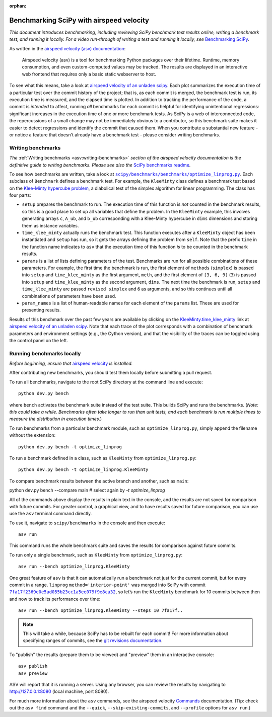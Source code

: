:orphan:

.. highlight:: console

.. _benchmarking-with-asv:

Benchmarking SciPy with airspeed velocity
=========================================

*This document introduces benchmarking, including reviewing SciPy
benchmark test results online, writing a benchmark test, and running it
locally. For a video run-through of writing a test and running it
locally, see* \ `Benchmarking SciPy`_\ *.*

As written in the `airspeed velocity (asv) documentation`_:

 Airspeed velocity (asv) is a tool for benchmarking Python packages over their
 lifetime. Runtime, memory consumption, and even custom-computed values
 may be tracked. The results are displayed in an interactive web frontend
 that requires only a basic static webserver to host.

To see what this means, take a look at `airspeed velocity of an unladen
scipy`_. Each plot summarizes the execution time of a particular test
over the commit history of the project; that is, as each commit is
merged, the benchmark test is run, its execution time is measured, and
the elapsed time is plotted. In addition to tracking the performance of
the code, a commit is *intended* to affect, running *all* benchmarks for
each commit is helpful for identifying unintentional regressions:
significant increases in the execution time of one or more benchmark
tests. As SciPy is a web of interconnected code, the repercussions of a
small change may not be immediately obvious to a contributor, so this
benchmark suite makes it easier to detect regressions and identify the
commit that caused them. When you contribute a substantial new feature -
or notice a feature that doesn’t already have a benchmark test - please
consider writing benchmarks.

Writing benchmarks
------------------

*The* \ :ref:`Writing benchmarks <asv:writing-benchmarks>` \ *section of the
airspeed velocity documentation is the definitive guide to writing benchmarks.
Please see also the* \ `SciPy benchmarks readme`_\ *.*

To see how benchmarks are written, take a look at
|optimize-linprog-py|_. Each subclass of
``Benchmark`` defines a benchmark test. For example, the ``KleeMinty``
class defines a benchmark test based on the `Klee-Minty hypercube
problem`_, a diabolical test of the simplex algorithm for linear
programming. The class has four parts:

-  ``setup`` prepares the benchmark to run. The execution time of this
   function is *not* counted in the benchmark results, so this is a good
   place to set up all variables that define the problem. In the ``KleeMinty``
   example, this involves generating arrays ``c``, ``A_ub``, and ``b_ub``
   corresponding with a Klee-Minty hypercube in ``dims`` dimensions and
   storing them as instance variables.
-  ``time_klee_minty`` actually runs the benchmark test. This function
   executes after a ``KleeMinty`` object has been instantiated and
   ``setup`` has run, so it gets the arrays defining the problem from
   ``self``. Note that the prefix ``time`` in the function name
   indicates to ``asv`` that the execution time of this function *is* to
   be counted in the benchmark results.
-  ``params`` is a list of lists defining parameters of the test.
   Benchmarks are run for all possible combinations of these parameters.
   For example, the first time the benchmark is run, the first element
   of ``methods`` (``simplex``) is passed into ``setup`` and
   ``time_klee_minty`` as the first argument, ``meth``, and the first
   element of ``[3, 6, 9]`` (``3``) is passed into ``setup`` and
   ``time_klee_minty`` as the second argument, ``dims``. The next time
   the benchmark is run, ``setup`` and ``time_klee_minty`` are passed
   ``revised simplex`` and ``6`` as arguments, and so this continues
   until all combinations of parameters have been used.
-  ``param_names`` is a list of human-readable names for each element of
   the ``params`` list. These are used for presenting results.

Results of this benchmark over the past few years are available by
clicking on the `KleeMinty.time_klee_minty`_ link at `airspeed velocity
of an unladen scipy`_. Note that each trace of the plot corresponds with
a combination of benchmark parameters and environment settings
(e.g., the Cython version), and that the visibility of the traces can be
toggled using the control panel on the left.

Running benchmarks locally
--------------------------

*Before beginning, ensure that* \ `airspeed velocity`_ \ *is
installed.*

After contributing new benchmarks, you should test them locally before
submitting a pull request.

To run all benchmarks, navigate to the root SciPy directory at the
command line and execute::

   python dev.py bench

where ``bench`` activates the benchmark suite instead of the test
suite. This builds SciPy and runs the benchmarks. (*Note: this could
take a while. Benchmarks often take longer to run than unit tests, and
each benchmark is run multiple times to measure the distribution in
execution times.*)

To run benchmarks from a particular benchmark module, such as
``optimize_linprog.py``, simply append the filename without the
extension::

   python dev.py bench -t optimize_linprog

To run a benchmark defined in a class, such as ``KleeMinty`` from
``optimize_linprog.py``::

   python dev.py bench -t optimize_linprog.KleeMinty

To compare benchmark results between the active branch and another, such
as ``main``::

python dev.py bench --compare main  # select again by `-t optimize_linprog`

All of the commands above display the results in plain text in the
console, and the results are not saved for comparison with future
commits. For greater control, a graphical view, and to have results
saved for future comparison, you can use use the ``asv`` terminal command
directly.

To use it, navigate to ``scipy/benchmarks`` in the console and then
execute::

   asv run

This command runs the
whole benchmark suite and saves the results for comparison against
future commits.

To run only a single benchmark, such as ``KleeMinty`` from
``optimize_linprog.py``::

   asv run --bench optimize_linprog.KleeMinty

One great feature of ``asv`` is that it can automatically run a
benchmark not just for the current commit, but for every commit in a
range. ``linprog`` ``method='interior-point'`` was merged into SciPy
with commit |7fa17f2369e0e5ad055b23cc1a5ee079f9e8ca32|_, so let’s
run the ``KleeMinty`` benchmark for 10 commits between then and now to
track its performance over time::

   asv run --bench optimize_linprog.KleeMinty --steps 10 7fa17f..

.. note::

   This will take a while, because SciPy has to be rebuilt for each
   commit! For more information about specifying ranges of commits, see
   the `git revisions documentation`_.

To "publish" the results (prepare them to be viewed) and "preview" them
in an interactive console::

   asv publish
   asv preview

ASV will report that it is running a server. Using any browser, you can
review the results by navigating to http://127.0.0.1:8080 (local
machine, port 8080).

For much more information about the ``asv`` commands,
see the airspeed velocity `Commands`_ documentation. (Tip:
check out the ``asv find`` command and the ``--quick``,
``--skip-existing-commits``, and ``--profile`` options for ``asv run``.)

.. _git revisions documentation: https://git-scm.com/docs/gitrevisions#_specifying_ranges
.. _Commands: https://asv.readthedocs.io/en/stable/commands.html#commands
.. _airspeed velocity: https://github.com/airspeed-velocity/asv
.. _Using airspeed velocity: https://asv.readthedocs.io/en/stable/using.html#running-benchmarks
.. _Benchmarking SciPy: https://youtu.be/edLQ8KRpupQ
.. _airspeed velocity (asv) documentation: https://asv.readthedocs.io/en/stable/
.. _airspeed velocity of an unladen scipy: https://pv.github.io/scipy-bench/
.. _SciPy benchmarks readme: https://github.com/scipy/scipy/blob/main/benchmarks/README.rst
.. _Klee-Minty hypercube problem: https://en.wikipedia.org/wiki/Klee%E2%80%93Minty_cube
.. _KleeMinty.time_klee_minty: https://pv.github.io/scipy-bench/#optimize_linprog.KleeMinty.time_klee_minty

.. |optimize-linprog-py| replace:: ``scipy/benchmarks/benchmarks/optimize_linprog.py``
.. _optimize-linprog-py: https://github.com/scipy/scipy/blob/main/benchmarks/benchmarks/optimize_linprog.py

.. |7fa17f2369e0e5ad055b23cc1a5ee079f9e8ca32| replace:: ``7fa17f2369e0e5ad055b23cc1a5ee079f9e8ca32``
.. _7fa17f2369e0e5ad055b23cc1a5ee079f9e8ca32: https://github.com/scipy/scipy/commit/7fa17f2369e0e5ad055b23cc1a5ee079f9e8ca32
